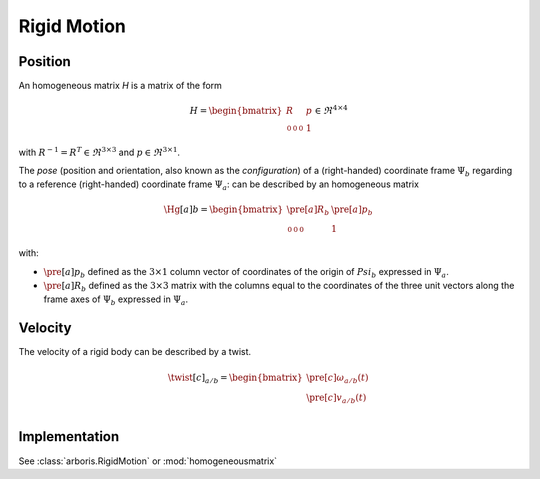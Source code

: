 ============
Rigid Motion
============

Position
========

An homogeneous matrix `H` is a matrix of the form

.. math::
    H = 
    \begin{bmatrix}
        R & p \\
        \begin{smallmatrix}
            0 & 0 & 0
        \end{smallmatrix} & 1
    \end{bmatrix}
    \in \Re^{4\times4}

with :math:`R^{-1}=R^T \in \Re^{3\times3}` and :math:`p \in \Re^{3\times1}`.

The *pose* (position and orientation, also known as the *configuration*) of a (right-handed) coordinate frame :math:`\Psi_b` regarding to a reference (right-handed) coordinate frame :math:`\Psi_a`: can be described by an homogeneous matrix

.. math::
    \Hg[a]{b} = 
    \begin{bmatrix}
        \pre[a]R_b & \pre[a]p_b \\
        \begin{smallmatrix}
            0 & 0 & 0
        \end{smallmatrix} & 1
    \end{bmatrix}

with:

- :math:`\pre[a]p_b` defined as the :math:`3 \times 1` column vector of coordinates of the origin of :math:`Psi_b` expressed in :math:`\Psi_a`.

- :math:`\pre[a]R_b` defined as the :math:`3 \times 3` matrix with the columns equal to the coordinates of the three unit vectors along the frame axes of :math:`\Psi_b` expressed in :math:`\Psi_a`.


Velocity
========

The velocity of a rigid body can be described by a twist.

.. math::
    \twist[c]_{a/b} = 
    \begin{bmatrix}
        \pre[c]\omega_{a/b}(t)\\
        \pre[c]v_{a/b}(t)\\
    \end{bmatrix}

Implementation
==============
See :class:`arboris.RigidMotion` or :mod:`homogeneousmatrix`
